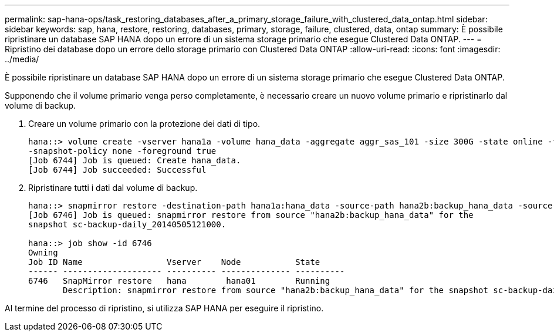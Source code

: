 ---
permalink: sap-hana-ops/task_restoring_databases_after_a_primary_storage_failure_with_clustered_data_ontap.html 
sidebar: sidebar 
keywords: sap, hana, restore, restoring, databases, primary, storage, failure, clustered, data, ontap 
summary: È possibile ripristinare un database SAP HANA dopo un errore di un sistema storage primario che esegue Clustered Data ONTAP. 
---
= Ripristino dei database dopo un errore dello storage primario con Clustered Data ONTAP
:allow-uri-read: 
:icons: font
:imagesdir: ../media/


[role="lead"]
È possibile ripristinare un database SAP HANA dopo un errore di un sistema storage primario che esegue Clustered Data ONTAP.

Supponendo che il volume primario venga perso completamente, è necessario creare un nuovo volume primario e ripristinarlo dal volume di backup.

. Creare un volume primario con la protezione dei dati di tipo.
+
[listing]
----
hana::> volume create -vserver hana1a -volume hana_data -aggregate aggr_sas_101 -size 300G -state online -type DP -policy default -autosize-mode grow_shrink -space-guarantee none
-snapshot-policy none -foreground true
[Job 6744] Job is queued: Create hana_data.
[Job 6744] Job succeeded: Successful
----
. Ripristinare tutti i dati dal volume di backup.
+
[listing]
----
hana::> snapmirror restore -destination-path hana1a:hana_data -source-path hana2b:backup_hana_data -source-snapshot sc-backup-daily_20140505121000
[Job 6746] Job is queued: snapmirror restore from source "hana2b:backup_hana_data" for the
snapshot sc-backup-daily_20140505121000.

hana::> job show -id 6746
Owning
Job ID Name                 Vserver    Node           State
------ -------------------- ---------- -------------- ----------
6746   SnapMirror restore   hana        hana01        Running
       Description: snapmirror restore from source "hana2b:backup_hana_data" for the snapshot sc-backup-daily_20140505121000
----


Al termine del processo di ripristino, si utilizza SAP HANA per eseguire il ripristino.
